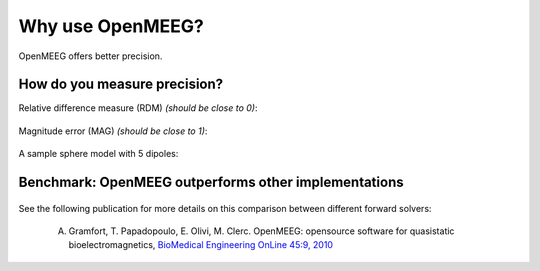 .. _why_openmeeg:

======================
Why use OpenMEEG?
======================

OpenMEEG offers better precision.

How do you measure precision?
-----------------------------

Relative difference measure (RDM) *(should be close to 0)*:

.. figure:: _static/rdm_def.png
    :alt: Relative difference measure (RDM)
    :align: center

Magnitude error (MAG) *(should be close to 1)*:

.. figure:: _static/mag_def.png
    :alt: Relative difference measure (RDM)
    :align: center

A sample sphere model with 5 dipoles:

.. figure:: _static/sphere_dipoles_3D.png
    :alt: Sphere model with 5 dipoles
    :align: center

.. figure:: _static/sphere_dipoles_3D_zoom.png
    :alt: Sphere model with 5 dipoles (zoom)
    :align: center

Benchmark: OpenMEEG outperforms other implementations
-----------------------------------------------------

.. figure:: _static/bem_comparison_mags.png
    :alt: BEM Comparison MAGs
    :align: center

.. figure:: _static/bem_comparison_rdms.png
    :alt: BEM Comparison RDMs
    :align: center

See the following publication for more details on this comparison between different forward solvers:

    A. Gramfort, T. Papadopoulo, E. Olivi, M. Clerc. OpenMEEG: opensource software for quasistatic bioelectromagnetics, `BioMedical Engineering OnLine 45:9, 2010 <http://www.biomedical-engineering-online.com/content/9/1/45>`_
